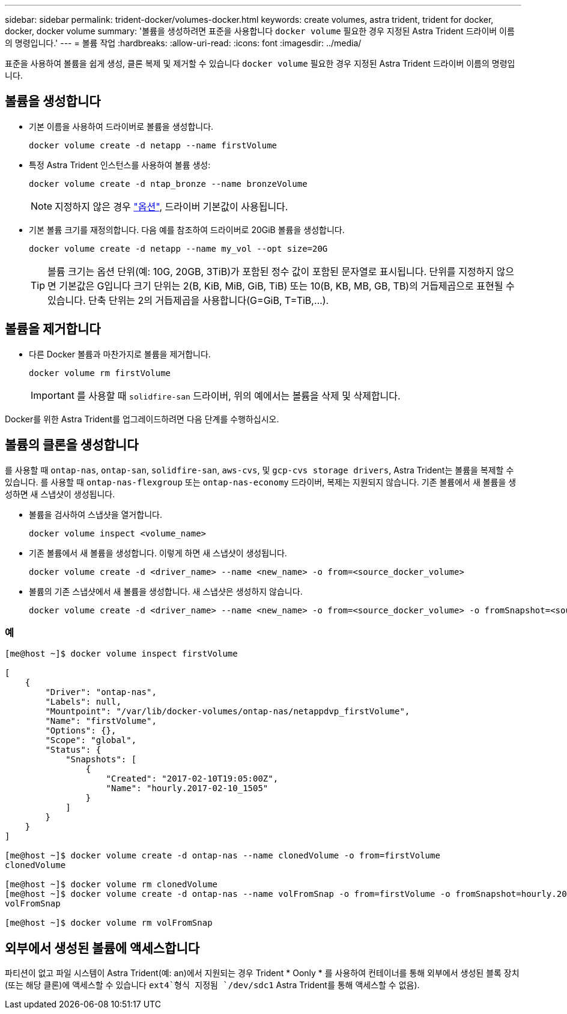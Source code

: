 ---
sidebar: sidebar 
permalink: trident-docker/volumes-docker.html 
keywords: create volumes, astra trident, trident for docker, docker, docker volume 
summary: '볼륨을 생성하려면 표준을 사용합니다 `docker volume` 필요한 경우 지정된 Astra Trident 드라이버 이름의 명령입니다.' 
---
= 볼륨 작업
:hardbreaks:
:allow-uri-read: 
:icons: font
:imagesdir: ../media/


표준을 사용하여 볼륨을 쉽게 생성, 클론 복제 및 제거할 수 있습니다 `docker volume` 필요한 경우 지정된 Astra Trident 드라이버 이름의 명령입니다.



== 볼륨을 생성합니다

* 기본 이름을 사용하여 드라이버로 볼륨을 생성합니다.
+
[listing]
----
docker volume create -d netapp --name firstVolume
----
* 특정 Astra Trident 인스턴스를 사용하여 볼륨 생성:
+
[listing]
----
docker volume create -d ntap_bronze --name bronzeVolume
----
+

NOTE: 지정하지 않은 경우 link:volume-driver-options.html["옵션"^], 드라이버 기본값이 사용됩니다.

* 기본 볼륨 크기를 재정의합니다. 다음 예를 참조하여 드라이버로 20GiB 볼륨을 생성합니다.
+
[listing]
----
docker volume create -d netapp --name my_vol --opt size=20G
----
+

TIP: 볼륨 크기는 옵션 단위(예: 10G, 20GB, 3TiB)가 포함된 정수 값이 포함된 문자열로 표시됩니다. 단위를 지정하지 않으면 기본값은 G입니다 크기 단위는 2(B, KiB, MiB, GiB, TiB) 또는 10(B, KB, MB, GB, TB)의 거듭제곱으로 표현될 수 있습니다. 단축 단위는 2의 거듭제곱을 사용합니다(G=GiB, T=TiB,…).





== 볼륨을 제거합니다

* 다른 Docker 볼륨과 마찬가지로 볼륨을 제거합니다.
+
[listing]
----
docker volume rm firstVolume
----
+

IMPORTANT: 를 사용할 때 `solidfire-san` 드라이버, 위의 예에서는 볼륨을 삭제 및 삭제합니다.



Docker를 위한 Astra Trident를 업그레이드하려면 다음 단계를 수행하십시오.



== 볼륨의 클론을 생성합니다

를 사용할 때 `ontap-nas`, `ontap-san`, `solidfire-san`, `aws-cvs`, 및 `gcp-cvs storage drivers`, Astra Trident는 볼륨을 복제할 수 있습니다. 를 사용할 때 `ontap-nas-flexgroup` 또는 `ontap-nas-economy` 드라이버, 복제는 지원되지 않습니다. 기존 볼륨에서 새 볼륨을 생성하면 새 스냅샷이 생성됩니다.

* 볼륨을 검사하여 스냅샷을 열거합니다.
+
[listing]
----
docker volume inspect <volume_name>
----
* 기존 볼륨에서 새 볼륨을 생성합니다. 이렇게 하면 새 스냅샷이 생성됩니다.
+
[listing]
----
docker volume create -d <driver_name> --name <new_name> -o from=<source_docker_volume>
----
* 볼륨의 기존 스냅샷에서 새 볼륨을 생성합니다. 새 스냅샷은 생성하지 않습니다.
+
[listing]
----
docker volume create -d <driver_name> --name <new_name> -o from=<source_docker_volume> -o fromSnapshot=<source_snap_name>
----




=== 예

[listing]
----
[me@host ~]$ docker volume inspect firstVolume

[
    {
        "Driver": "ontap-nas",
        "Labels": null,
        "Mountpoint": "/var/lib/docker-volumes/ontap-nas/netappdvp_firstVolume",
        "Name": "firstVolume",
        "Options": {},
        "Scope": "global",
        "Status": {
            "Snapshots": [
                {
                    "Created": "2017-02-10T19:05:00Z",
                    "Name": "hourly.2017-02-10_1505"
                }
            ]
        }
    }
]

[me@host ~]$ docker volume create -d ontap-nas --name clonedVolume -o from=firstVolume
clonedVolume

[me@host ~]$ docker volume rm clonedVolume
[me@host ~]$ docker volume create -d ontap-nas --name volFromSnap -o from=firstVolume -o fromSnapshot=hourly.2017-02-10_1505
volFromSnap

[me@host ~]$ docker volume rm volFromSnap
----


== 외부에서 생성된 볼륨에 액세스합니다

파티션이 없고 파일 시스템이 Astra Trident(예: an)에서 지원되는 경우 Trident * Oonly * 를 사용하여 컨테이너를 통해 외부에서 생성된 블록 장치(또는 해당 클론)에 액세스할 수 있습니다 `ext4`형식 지정됨 `/dev/sdc1` Astra Trident를 통해 액세스할 수 없음).

